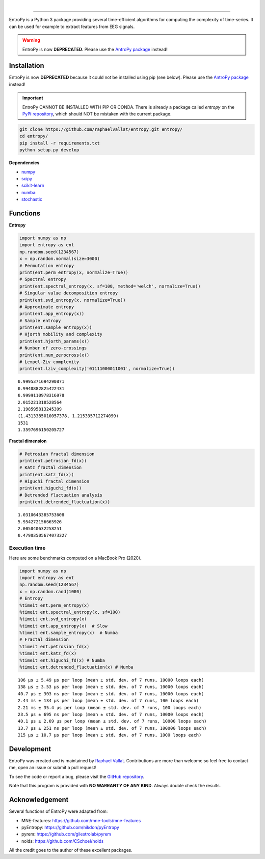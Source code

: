 .. -*- mode: rst -*-

|

.. image:: https://img.shields.io/badge/python-3.6%20%7C%203.7%20%7C%203.8-blue.svg
    :target: https://www.python.org/downloads/

.. image:: https://img.shields.io/github/license/raphaelvallat/entropy.svg
  :target: https://github.com/raphaelvallat/entropy/blob/master/LICENSE

.. image:: https://travis-ci.org/raphaelvallat/entropy.svg?branch=master
    :target: https://travis-ci.org/raphaelvallat/entropy

.. image:: https://codecov.io/gh/raphaelvallat/entropy/branch/master/graph/badge.svg
    :target: https://codecov.io/gh/raphaelvallat/entropy

----------------

.. figure::  https://raw.githubusercontent.com/raphaelvallat/entropy/master/docs/pictures/logo.png
   :align:   center

EntroPy is a Python 3 package providing several time-efficient algorithms for computing the complexity of time-series.
It can be used for example to extract features from EEG signals.

.. warning::
    EntroPy is now **DEPRECATED**. Please use the `AntroPy package <https://github.com/raphaelvallat/antropy>`_ instead!

Installation
============

EntroPy is now **DEPRECATED** because it could not be installed using pip (see below). Please use the `AntroPy package <https://github.com/raphaelvallat/antropy>`_ instead!

.. important::
  EntroPy CANNOT BE INSTALLED WITH PIP OR CONDA.
  There is already a package called *entropy* on the `PyPi repository <https://pypi.org/project/entropy/>`_,
  which should NOT be mistaken with the current package.

.. code-block:: shell

  git clone https://github.com/raphaelvallat/entropy.git entropy/
  cd entropy/
  pip install -r requirements.txt
  python setup.py develop

**Dependencies**

- `numpy <https://numpy.org/>`_
- `scipy <https://www.scipy.org/>`_
- `scikit-learn <https://scikit-learn.org/>`_
- `numba <http://numba.pydata.org/>`_
- `stochastic <https://github.com/crflynn/stochastic>`_

Functions
=========

**Entropy**

.. code-block:: python

    import numpy as np
    import entropy as ent
    np.random.seed(1234567)
    x = np.random.normal(size=3000)
    # Permutation entropy
    print(ent.perm_entropy(x, normalize=True))
    # Spectral entropy
    print(ent.spectral_entropy(x, sf=100, method='welch', normalize=True))
    # Singular value decomposition entropy
    print(ent.svd_entropy(x, normalize=True))
    # Approximate entropy
    print(ent.app_entropy(x))
    # Sample entropy
    print(ent.sample_entropy(x))
    # Hjorth mobility and complexity
    print(ent.hjorth_params(x))
    # Number of zero-crossings
    print(ent.num_zerocross(x))
    # Lempel-Ziv complexity
    print(ent.lziv_complexity('01111000011001', normalize=True))

.. parsed-literal::

    0.9995371694290871
    0.9940882825422431
    0.9999110978316078
    2.015221318528564
    2.198595813245399
    (1.4313385010057378, 1.215335712274099)
    1531
    1.3597696150205727

**Fractal dimension**

.. code-block:: python

    # Petrosian fractal dimension
    print(ent.petrosian_fd(x))
    # Katz fractal dimension
    print(ent.katz_fd(x))
    # Higuchi fractal dimension
    print(ent.higuchi_fd(x))
    # Detrended fluctuation analysis
    print(ent.detrended_fluctuation(x))

.. parsed-literal::

    1.0310643385753608
    5.954272156665926
    2.005040632258251
    0.47903505674073327

Execution time
~~~~~~~~~~~~~~

Here are some benchmarks computed on a MacBook Pro (2020).

.. code-block:: python

    import numpy as np
    import entropy as ent
    np.random.seed(1234567)
    x = np.random.rand(1000)
    # Entropy
    %timeit ent.perm_entropy(x)
    %timeit ent.spectral_entropy(x, sf=100)
    %timeit ent.svd_entropy(x)
    %timeit ent.app_entropy(x)  # Slow
    %timeit ent.sample_entropy(x)  # Numba
    # Fractal dimension
    %timeit ent.petrosian_fd(x)
    %timeit ent.katz_fd(x)
    %timeit ent.higuchi_fd(x) # Numba
    %timeit ent.detrended_fluctuation(x) # Numba

.. parsed-literal::

    106 µs ± 5.49 µs per loop (mean ± std. dev. of 7 runs, 10000 loops each)
    138 µs ± 3.53 µs per loop (mean ± std. dev. of 7 runs, 10000 loops each)
    40.7 µs ± 303 ns per loop (mean ± std. dev. of 7 runs, 10000 loops each)
    2.44 ms ± 134 µs per loop (mean ± std. dev. of 7 runs, 100 loops each)
    2.21 ms ± 35.4 µs per loop (mean ± std. dev. of 7 runs, 100 loops each)
    23.5 µs ± 695 ns per loop (mean ± std. dev. of 7 runs, 10000 loops each)
    40.1 µs ± 2.09 µs per loop (mean ± std. dev. of 7 runs, 10000 loops each)
    13.7 µs ± 251 ns per loop (mean ± std. dev. of 7 runs, 100000 loops each)
    315 µs ± 10.7 µs per loop (mean ± std. dev. of 7 runs, 1000 loops each)

Development
===========

EntroPy was created and is maintained by `Raphael Vallat <https://raphaelvallat.com>`_. Contributions are more than welcome so feel free to contact me, open an issue or submit a pull request!

To see the code or report a bug, please visit the `GitHub repository <https://github.com/raphaelvallat/entropy>`_.

Note that this program is provided with **NO WARRANTY OF ANY KIND**. Always double check the results.

Acknowledgement
===============

Several functions of EntroPy were adapted from:

- MNE-features: https://github.com/mne-tools/mne-features
- pyEntropy: https://github.com/nikdon/pyEntropy
- pyrem: https://github.com/gilestrolab/pyrem
- nolds: https://github.com/CSchoel/nolds

All the credit goes to the author of these excellent packages.
